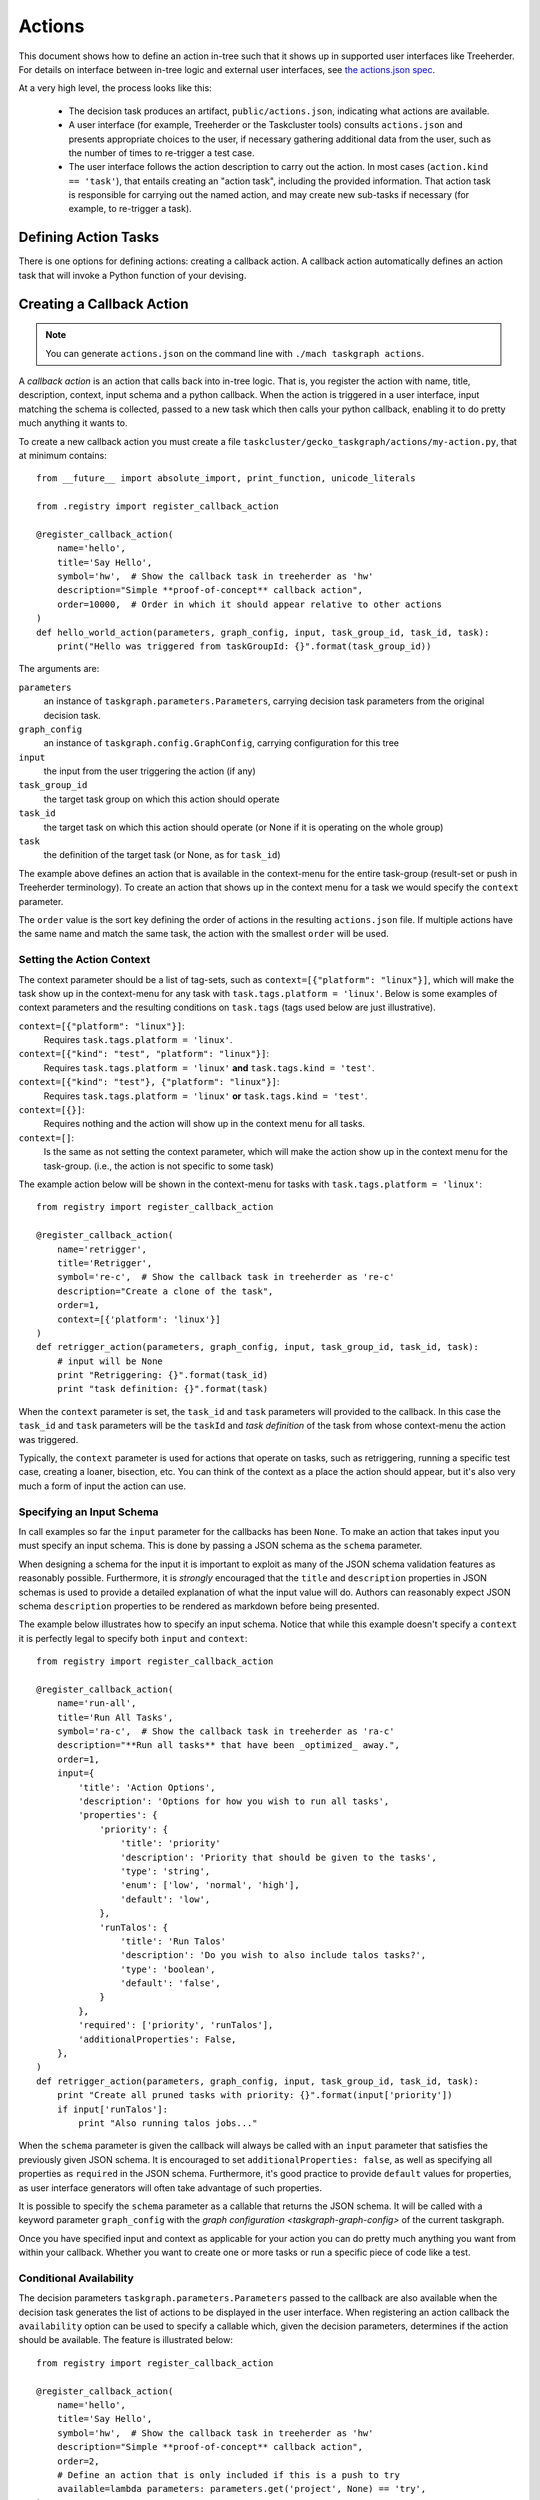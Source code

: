 Actions
=======

This document shows how to define an action in-tree such that it shows up in
supported user interfaces like Treeherder. For details on interface between
in-tree logic and external user interfaces, see `the actions.json spec`_.

At a very high level, the process looks like this:

 * The decision task produces an artifact, ``public/actions.json``, indicating
   what actions are available.

 * A user interface (for example, Treeherder or the Taskcluster tools) consults
   ``actions.json`` and presents appropriate choices to the user, if necessary
   gathering additional data from the user, such as the number of times to
   re-trigger a test case.

 * The user interface follows the action description to carry out the action.
   In most cases (``action.kind == 'task'``), that entails creating an "action
   task", including the provided information. That action task is responsible
   for carrying out the named action, and may create new sub-tasks if necessary
   (for example, to re-trigger a task).

Defining Action Tasks
---------------------

There is one options for defining actions: creating a callback action.
A callback action automatically defines an action task that will invoke a
Python function of your devising.

Creating a Callback Action
--------------------------

.. note::

    You can generate ``actions.json`` on the command line with ``./mach taskgraph actions``.

A *callback action* is an action that calls back into in-tree logic. That is,
you register the action with name, title, description, context, input schema and a
python callback. When the action is triggered in a user interface,
input matching the schema is collected, passed to a new task which then calls
your python callback, enabling it to do pretty much anything it wants to.

To create a new callback action you must create a file
``taskcluster/gecko_taskgraph/actions/my-action.py``, that at minimum contains::

  from __future__ import absolute_import, print_function, unicode_literals

  from .registry import register_callback_action

  @register_callback_action(
      name='hello',
      title='Say Hello',
      symbol='hw',  # Show the callback task in treeherder as 'hw'
      description="Simple **proof-of-concept** callback action",
      order=10000,  # Order in which it should appear relative to other actions
  )
  def hello_world_action(parameters, graph_config, input, task_group_id, task_id, task):
      print("Hello was triggered from taskGroupId: {}".format(task_group_id))

The arguments are:

``parameters``
  an instance of ``taskgraph.parameters.Parameters``, carrying decision task parameters from the original decision task.

``graph_config``
  an instance of ``taskgraph.config.GraphConfig``, carrying configuration for this tree

``input``
  the input from the user triggering the action (if any)

``task_group_id``
  the target task group on which this action should operate

``task_id``
  the target task on which this action should operate (or None if it is operating on the whole group)

``task``
  the definition of the target task (or None, as for ``task_id``)

The example above defines an action that is available in the context-menu for
the entire task-group (result-set or push in Treeherder terminology). To create
an action that shows up in the context menu for a task we would specify the
``context`` parameter.

The ``order`` value is the sort key defining the order of actions in the
resulting ``actions.json`` file.  If multiple actions have the same name and
match the same task, the action with the smallest ``order`` will be used.

Setting the Action Context
..........................
The context parameter should be a list of tag-sets, such as
``context=[{"platform": "linux"}]``, which will make the task show up in the
context-menu for any task with ``task.tags.platform = 'linux'``. Below is
some examples of context parameters and the resulting conditions on
``task.tags`` (tags used below are just illustrative).

``context=[{"platform": "linux"}]``:
  Requires ``task.tags.platform = 'linux'``.
``context=[{"kind": "test", "platform": "linux"}]``:
  Requires ``task.tags.platform = 'linux'`` **and** ``task.tags.kind = 'test'``.
``context=[{"kind": "test"}, {"platform": "linux"}]``:
  Requires ``task.tags.platform = 'linux'`` **or** ``task.tags.kind = 'test'``.
``context=[{}]``:
  Requires nothing and the action will show up in the context menu for all tasks.
``context=[]``:
  Is the same as not setting the context parameter, which will make the action
  show up in the context menu for the task-group.
  (i.e., the action is not specific to some task)

The example action below will be shown in the context-menu for tasks with
``task.tags.platform = 'linux'``::

  from registry import register_callback_action

  @register_callback_action(
      name='retrigger',
      title='Retrigger',
      symbol='re-c',  # Show the callback task in treeherder as 're-c'
      description="Create a clone of the task",
      order=1,
      context=[{'platform': 'linux'}]
  )
  def retrigger_action(parameters, graph_config, input, task_group_id, task_id, task):
      # input will be None
      print "Retriggering: {}".format(task_id)
      print "task definition: {}".format(task)

When the ``context`` parameter is set, the ``task_id`` and ``task`` parameters
will provided to the callback. In this case the ``task_id`` and ``task``
parameters will be the ``taskId`` and *task definition* of the task from whose
context-menu the action was triggered.

Typically, the ``context`` parameter is used for actions that operate on
tasks, such as retriggering, running a specific test case, creating a loaner,
bisection, etc. You can think of the context as a place the action should
appear, but it's also very much a form of input the action can use.


Specifying an Input Schema
..........................
In call examples so far the ``input`` parameter for the callbacks has been
``None``. To make an action that takes input you must specify an input schema.
This is done by passing a JSON schema as the ``schema`` parameter.

When designing a schema for the input it is important to exploit as many of the
JSON schema validation features as reasonably possible. Furthermore, it is
*strongly* encouraged that the ``title`` and ``description`` properties in
JSON schemas is used to provide a detailed explanation of what the input
value will do. Authors can reasonably expect JSON schema ``description``
properties to be rendered as markdown before being presented.

The example below illustrates how to specify an input schema. Notice that while
this example doesn't specify a ``context`` it is perfectly legal to specify
both ``input`` and ``context``::

  from registry import register_callback_action

  @register_callback_action(
      name='run-all',
      title='Run All Tasks',
      symbol='ra-c',  # Show the callback task in treeherder as 'ra-c'
      description="**Run all tasks** that have been _optimized_ away.",
      order=1,
      input={
          'title': 'Action Options',
          'description': 'Options for how you wish to run all tasks',
          'properties': {
              'priority': {
                  'title': 'priority'
                  'description': 'Priority that should be given to the tasks',
                  'type': 'string',
                  'enum': ['low', 'normal', 'high'],
                  'default': 'low',
              },
              'runTalos': {
                  'title': 'Run Talos'
                  'description': 'Do you wish to also include talos tasks?',
                  'type': 'boolean',
                  'default': 'false',
              }
          },
          'required': ['priority', 'runTalos'],
          'additionalProperties': False,
      },
  )
  def retrigger_action(parameters, graph_config, input, task_group_id, task_id, task):
      print "Create all pruned tasks with priority: {}".format(input['priority'])
      if input['runTalos']:
          print "Also running talos jobs..."

When the ``schema`` parameter is given the callback will always be called with
an ``input`` parameter that satisfies the previously given JSON schema.
It is encouraged to set ``additionalProperties: false``, as well as specifying
all properties as ``required`` in the JSON schema. Furthermore, it's good
practice to provide ``default`` values for properties, as user interface generators
will often take advantage of such properties.

It is possible to specify the ``schema`` parameter as a callable that returns
the JSON schema. It will be called with a keyword parameter ``graph_config``
with the `graph configuration <taskgraph-graph-config>` of the current
taskgraph.

Once you have specified input and context as applicable for your action you can
do pretty much anything you want from within your callback. Whether you want
to create one or more tasks or run a specific piece of code like a test.

Conditional Availability
........................

The decision parameters ``taskgraph.parameters.Parameters`` passed to
the callback are also available when the decision task generates the list of
actions to be displayed in the user interface. When registering an action
callback the ``availability`` option can be used to specify a callable
which, given the decision parameters, determines if the action should be available.
The feature is illustrated below::

  from registry import register_callback_action

  @register_callback_action(
      name='hello',
      title='Say Hello',
      symbol='hw',  # Show the callback task in treeherder as 'hw'
      description="Simple **proof-of-concept** callback action",
      order=2,
      # Define an action that is only included if this is a push to try
      available=lambda parameters: parameters.get('project', None) == 'try',
  )
  def try_only_action(parameters, graph_config, input, task_group_id, task_id, task):
      print "My try-only action"

Properties of ``parameters``  are documented in the
:doc:`parameters section <parameters>`. You can also examine the
``parameters.yml`` artifact created by decisions tasks.

Context can be similarly conditionalized by passing a function which returns
the appropriate context::

    context=lambda params:
        [{}] if int(params['level']) < 3 else [{'worker-implementation': 'docker-worker'}],

Creating Tasks
--------------

The ``create_tasks`` utility function provides a full-featured way to create
new tasks.  Its features include creating prerequisite tasks, operating in a
"testing" mode with ``./mach taskgraph test-action-callback``, and generating
artifacts that can be used by later action tasks to figure out what happened.
See the source for more detailed docmentation.

The artifacts are:

``task-graph.json`` (or ``task-graph-<suffix>.json``:
  The graph of all tasks created by the action task. Includes tasks
  created to satisfy requirements.
``to-run.json`` (or ``to-run-<suffix>.json``:
  The set of tasks that the action task requested to build. This does not
  include the requirements.
``label-to-taskid.json`` (or ``label-to-taskid-<suffix>.json``:
  This is the mapping from label to ``taskid`` for all tasks involved in
  the task-graph. This includes dependencies.

More Information
----------------

For further details on actions in general, see `the actions.json spec`_.
The hooks used for in-tree actions are set up by `ci-admin`_ based on configuration in `ci-configuration`_.

.. _the actions.json spec: https://datalus-ci-tc.services.mozilla.com/docs/manual/tasks/actions/spec
.. _ci-admin: http://hg.mozilla.org/ci/ci-admin/
.. _ci-configuration: http://hg.mozilla.org/ci/ci-configuration/
